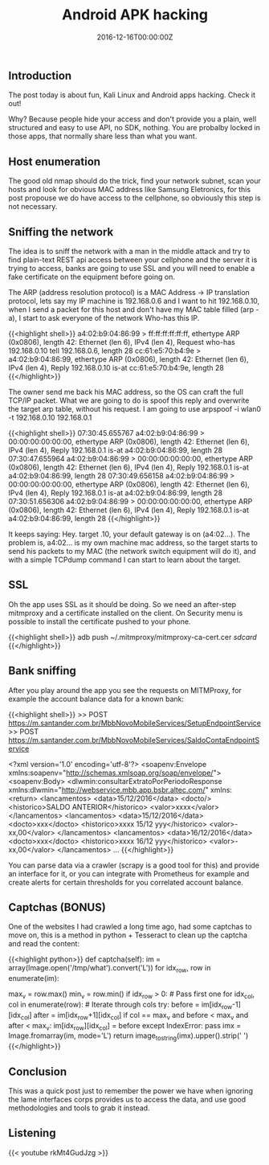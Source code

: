 #+TITLE: Android APK hacking
#+DATE: 2016-12-16T00:00:00Z

** Introduction

The post today is about fun, Kali Linux and Android apps hacking. Check it out!

Why? Because people hide your access and don't provide you a plain, well structured and easy to use API, no SDK, nothing. You are probalby locked in those apps, that normally share less than what you want.

** Host enumeration

The good old nmap should do the trick, find your network subnet, scan your hosts and look for obvious MAC address like Samsung Eletronics, for this post propouse we do have access to the cellphone, so obviously this step is not necessary.

** Sniffing the network

The idea is to sniff the network with a man in the middle attack and try to find plain-text REST api access between your cellphone and the server it is trying to access, banks are going to use SSL and you will need to enable a fake certificate on the equipment before going on.

The ARP (address resolution protocol) is a MAC Address -> IP translation protocol, lets say my IP machine is 192.168.0.6 and I want to hit 192.168.0.10, when I send a packet for this host and don't have my MAC table filled (arp -a), I start to ask everyone of the network Who-has this IP.

{{<highlight shell>}}
a4:02:b9:04:86:99 > ff:ff:ff:ff:ff:ff, ethertype ARP (0x0806), length 42: Ethernet (len 6), IPv4 (len 4), Request who-has 192.168.0.10 tell 192.168.0.6, length 28
cc:61:e5:70:b4:9e > a4:02:b9:04:86:99, ethertype ARP (0x0806), length 42: Ethernet (len 6), IPv4 (len 4), Reply 192.168.0.10 is-at cc:61:e5:70:b4:9e, length 28
{{</highlight>}}

The owner send me back his MAC address, so the OS can craft the full TCP/IP packet. What we are going to do is spoof this reply and overwrite the target arp table, without his request. I am going to use arpspoof -i wlan0 -t 192.168.0.10 192.168.0.1

{{<highlight shell>}}
07:30:45.655767 a4:02:b9:04:86:99 > 00:00:00:00:00:00, ethertype ARP (0x0806), length 42: Ethernet (len 6), IPv4 (len 4), Reply 192.168.0.1 is-at a4:02:b9:04:86:99, length 28
07:30:47.655964 a4:02:b9:04:86:99 > 00:00:00:00:00:00, ethertype ARP (0x0806), length 42: Ethernet (len 6), IPv4 (len 4), Reply 192.168.0.1 is-at a4:02:b9:04:86:99, length 28
07:30:49.656158 a4:02:b9:04:86:99 > 00:00:00:00:00:00, ethertype ARP (0x0806), length 42: Ethernet (len 6), IPv4 (len 4), Reply 192.168.0.1 is-at a4:02:b9:04:86:99, length 28
07:30:51.656306 a4:02:b9:04:86:99 > 00:00:00:00:00:00, ethertype ARP (0x0806), length 42: Ethernet (len 6), IPv4 (len 4), Reply 192.168.0.1 is-at a4:02:b9:04:86:99, length 28
{{</highlight>}}

It keeps saying: Hey. target .10, your default gateway is on (a4:02...). The problem is, a4:02... is my own machine mac address, so the target starts to send his packets to my MAC (the network switch equipment will do it), and with a simple TCPdump command I can start to learn about the target.


** SSL

Oh the app uses SSL as it should be doing. So we need an after-step mitmproxy and a certificate installed on the client. On Security menu is possible to install the certificate pushed to your phone.

{{<highlight shell>}}
adb push ~/.mitmproxy/mitmproxy-ca-cert.cer /sdcard/
{{</highlight>}}


** Bank sniffing

After you play around the app you see the requests on MITMProxy, for example the account balance data for a known bank:

{{<highlight shell>}}
>> POST https://m.santander.com.br/MbbNovoMobileServices/SetupEndpointService
>> POST https://m.santander.com.br/MbbNovoMobileServices/SaldoContaEndpointService

<?xml version='1.0' encoding='utf-8'?>
<soapenv:Envelope xmlns:soapenv="http://schemas.xmlsoap.org/soap/envelope/">
  <soapenv:Body>
    <dlwmin:consultarExtratoPorPeriodoResponse xmlns:dlwmin="http://webservice.mbb.app.bsbr.altec.com/" xmlns:
      <return>
        <lancamentos>
          <data>15/12/2016</data>
          <docto/>
          <historico>SALDO ANTERIOR</historico>
          <valor>xxxx</valor>
        </lancamentos>
        <lancamentos>
          <data>15/12/2016</data>
          <docto>xxx</docto>
          <historico>xxxx 15/12 yyy</historico>
          <valor>-xx,00</valor>
        </lancamentos>
        <lancamentos>
          <data>16/12/2016</data>
          <docto>xxx</docto>
          <historico>xxxx 16/12 yyy</historico>
          <valor>-xx,00</valor>
        </lancamentos>
	...
{{</highlight>}}

You can parse data via a crawler (scrapy is a good tool for this) and provide an interface for it, or you can integrate with Prometheus for example and create alerts for certain thresholds for you correlated account balance.

** Captchas (BONUS)

One of the websites I had crawled a long time ago, had some captchas to move on, this is a method in python + Tesseract to clean up the captcha and read the content:

{{<highlight python>}}
	def captcha(self):
   		im = array(Image.open('/tmp/what').convert('L'))
		for idx_row, row in enumerate(im):
			# On grayscale get Max value (bg) and Min value (fg)
			max_v = row.max()
			min_v = row.min()
			if idx_row > 0: # Pass first one
				for idx_col, col in enumerate(row): # Iterate through cols
					try:
						before = im[idx_row-1][idx_col]
						after = im[idx_row+1][idx_col]
						if col == max_v and before < max_v and after < max_v:
							im[idx_row][idx_col] = before
					except IndexError:
						pass
		imx = Image.fromarray(im, mode='L')
		return image_to_string(imx).upper().strip(' ')
{{</highlight>}}


** Conclusion

This was a quick post just to remember the power we have when ignoring the lame interfaces corps provides us to access the data, and use good methodologies and tools to grab it instead.

** Listening 

{{< youtube rkMt4GudJzg >}}
